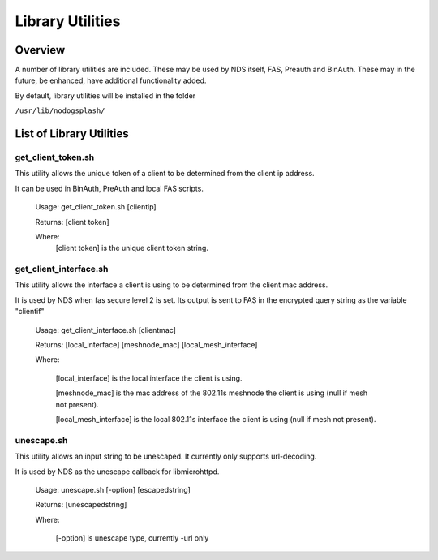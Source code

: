 Library Utilities
=================

Overview
********

A number of library utilities are included. These may be used by NDS itself, FAS, Preauth and BinAuth. These may in the future, be enhanced, have additional functionality added.

By default, library utilities will be installed in the folder

``/usr/lib/nodogsplash/``

List of Library Utilities
*************************

get_client_token.sh
###################
This utility allows the unique token of a client to be determined from the client ip address.

It can be used in BinAuth, PreAuth and local FAS scripts.

  Usage: get_client_token.sh [clientip]

  Returns: [client token]

  Where:
    [client token] is the unique client token string.

get_client_interface.sh
#######################
This utility allows the interface a client is using to be determined from the client mac address.

It is used by NDS when fas secure level 2 is set. Its output is sent to FAS in the encrypted query string as the variable "clientif"

  Usage: get_client_interface.sh [clientmac]

  Returns: [local_interface] [meshnode_mac] [local_mesh_interface]

  Where:

    [local_interface] is the local interface the client is using.

    [meshnode_mac] is the mac address of the 802.11s meshnode the client is using (null if mesh not present).

    [local_mesh_interface] is the local 802.11s interface the client is using (null if mesh not present).

unescape.sh
###########
This utility allows an input string to be unescaped. It currently only supports url-decoding.

It is used by NDS as the unescape callback for libmicrohttpd.

  Usage: unescape.sh [-option] [escapedstring]

  Returns: [unescapedstring]

  Where:
  
    [-option] is unescape type, currently -url only
